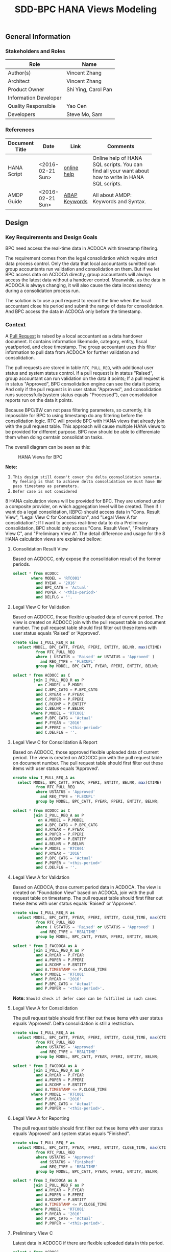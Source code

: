 #+PAGEID: 1832374030
#+VERSION: 2
#+STARTUP: align
#+OPTIONS: toc:1
#+TITLE: SDD-BPC HANA Views Modeling
** General Information
*** Stakeholders and Roles
| Role                  | Name                |
|-----------------------+---------------------|
| Author(s)             | Vincent Zhang       |
| Architect             | Vincent Zhang       |
| Product Owner         | Shi Ying, Carol Pan |
| Information Developer |                     |
| Quality Responsible   | Yao Cen             |
| Developers            | Steve Mo, Sam       |

*** References
|                |                  |               | <30>                           |
| Document Title | Date             | Link          | Comments                       |
|----------------+------------------+---------------+--------------------------------|
| HANA Script    | <2016-02-21 Sun> | [[http://help.sap.com/saphelp_hanaplatform/helpdata/en/92/11209e54ab48959c83a7ac3b4ef877/content.htm?frameset=/en/60/088457716e46889c78662700737118/frameset.htm&current_toc=/en/ed/4f384562ce4861b48e22a8be3171e5/plain.htm&node_id=3][online help]]   | Online help of HANA SQL scripts. You can find all your want about how to write in HANA SQL scripts. |
| AMDP Guide     | <2016-02-21 Sun> | [[http://help.sap.com/abapdocu_740/en/index.htm?file=abenamdp.htm][ABAP Keywords]] | All about AMDP: Keywords and Syntax. |
     

** Design
*** Key Requirements and Design Goals
BPC need access the real-time data in ACDOCA with timestamp filtering. 

The requirement comes from the legal consolidation which require strict data process control. Only the data that local accountants sumitted can group accountants run validation and consolidation on them. But if we let BPC access data on ACDOCA directly, group accountants will always access the latest data without a handover control. Meanwhile, as the data in ACDOCA is always changing, it will also cause the data inconsistency during a consolidation process run. 

The solution is to use a pull request to record the time when the local accountant close his period and submit the range of data for consolidation. And BPC access the data in ACDOCA only before the timestamp. 

*** Context
A [[https://wiki.wdf.sap.corp/wiki/display/ERPFINDEV/SDD-Pull+Request+for+Consolidation][Pull Request]] is raised by a local accountant as a data handover document. It contains information like:mode, category,  entity, fiscal year/period, and close timestamp. The group accountant uses this filter information to pull data from ACDOCA for further validation and consolidation. 

The pull requests are stored in table =RTC_PULL_REQ=, with additional user status and system status control. If a pull request is in status "Raised", group accountant can run validation on the data it points; If a pull request is in status "Approved", BPC consolidation engine can see the data it points; And only if the pull request is in user status "Approved", and consolidation runs successfully(system status equals "Processed"), can consolidation reports run on the data it points. 

Because BPC/BW can not pass filtering parameters, so currently, it is impossible for BPC to using timestamp do any filtering before the consolidation logic. RTC will provide BPC with HANA views that already join with the pull request table. This approach will cause multiple HANA views to be provided for different purpose. BPC now should be able to differeniate them when doing cerntain consolidation tasks. 

The overall diagram can be seen as this: 

#+Caption: HANA Views for BPC
[[../image/ConsViews03.png]]

*Note:*
1. =This design still doesn't cover the delta coonsolidation senario. My feeling is that to achieve delta consolidation we must have BW pass timestamp as parameters.=
2. =Defer case is not considered=

8 HANA calculation views will be provided for BPC. They are unioned under a composite provider, on which aggregation level will be created. Then if I want do a legal consolidation, I(BPC) should access data in "Cons. Result View", "Legal View C for Consolidation", and "Legal View A for consolidation"; If I want to access real-time data to do a Preliminary consolidation, BPC should only access "Cons. Result View", "Preliminary View C", and "Preliminary View A". The detail difference and usage for the 8 HANA calculation views are explained bellow:

**** Consolidation Result View
Based on ACDOCC, only expose the consolidation result of the former periods.
#+BEGIN_SRC sql
  select * from ACDOCC
          where MODEL = 'RTC001'
            and RYEAR = '2016'
            and BPC_CATG = 'Actual'
            and POPER < '<this-period>'
            and DELFLG = ''.
#+END_SRC

**** Legal View C for Validation 
Based on ACDOCC, those flexible uploaded data of current period. The view is created on ACDOCC join with the pull request table on document number. The pull request table should first filter out these items with user status equals 'Raised' or 'Approved'.
#+BEGIN_SRC sql
  create view I_PULL_REQ_R as 
    select MODEL, BPC_CATT, FYEAR, FPERI, ENTITY, BELNR, max(CTIME)
            from RTC_PULL_REQ
            where ( USTATUS = 'Raised' or USTATUS = 'Approved' )
              and REQ_TYPE = 'FLEXUPL'
            group by MODEL, BPC_CATT, FYEAR, FPERI, ENTITY, BELNR;

  select * from ACDOCC as C
           join I_PULL_REQ_R as P
             on C.MODEL = P.MODEL
            and C.BPC_CATG = P.BPC_CATG
            and C.RYEAR = P.FYEAR
            and C.POPER = P.FPERI
            and C.RCOMP = P.ENTITY
            and C.BELNR = P.BELNR
          where P.MODEL = 'RTC001'
            and P.BPC_CATG = 'Actual'
            and P.FYEAR = '2016'
            and P.FPERI = '<this-period>'
            and C.DELFLG = ''.
#+END_SRC

**** Legal View C for Consolidation & Report
Based on ACDOCC, those approved flexible uploaded data of current period. The view is created on ACDOCC join with the pull request table on document number. The pull request table should first filter out these items with user status equals 'Approved'.
#+BEGIN_SRC sql
  create view I_PULL_REQ_A as 
    select MODEL, BPC_CATT, FYEAR, FPERI, ENTITY, BELNR, max(CTIME)
            from RTC_PULL_REQ
            where USTATUS = 'Approved'
              and REQ_TYPE = 'FLEXUPL'
            group by MODEL, BPC_CATT, FYEAR, FPERI, ENTITY, BELNR;

  select * from ACDOCC as C
           join I_PULL_REQ_A as P
             on A.MODEL = P.MODEL
            and A.BPC_CATG = P.BPC_CATG
            and A.RYEAR = P.FYEAR
            and A.POPER = P.FPERI
            and A.RCOMP = P.ENTITY
            and A.BELNR = P.BELNR
          where P.MODEL = 'RTC001'
            and P.RYEAR = '2016'
            and P.BPC_CATG = 'Actual'
            and P.POPER = '<this-period>'
            and C.DELFLG = ''.
#+END_SRC

**** Legal View A for Validation 
Based on ACDOCA, those current period data in ACDOCA. The view is created on "Foundation View" based on ACDOCA, join with the pull request table on timestamp. The pull request table should first filter out these items with user status equals 'Raised' or 'Approved'.
#+BEGIN_SRC sql
  create view I_PULL_REQ_R as 
    select MODEL, BPC_CATT, FYEAR, FPERI, ENTITY, CLOSE_TIME, max(CTIME)
            from RTC_PULL_REQ
            where ( USTATUS = 'Raised' or USTATUS = 'Approved' )
              and REQ_TYPE = 'REALTIME'
            group by MODEL, BPC_CATT, FYEAR, FPERI, ENTITY, BELNR;

  select * from I_FACDOCA as A
           join I_PULL_REQ_R as P
            and A.RYEAR = P.FYEAR
            and A.POPER = P.FPERI
            and A.RCOMP = P.ENTITY
            and A.TIMESTAMP <= P.CLOSE_TIME
          where P.MODEL = 'RTC001'
            and P.RYEAR = '2016'
            and P.BPC_CATG = 'Actual'
            and P.POPER = '<this-period>'.
#+END_SRC

*Note:* =Should check if defer case can be fulfilled in such cases=.

**** Legal View A for Consolidation 
The pull request table should first filter out these items with user status equals 'Approved'. Delta consolidation is still a restriction. 
#+BEGIN_SRC sql
  create view I_PULL_REQ_A as 
    select MODEL, BPC_CATT, FYEAR, FPERI, ENTITY, CLOSE_TIME, max(CTIME)
            from RTC_PULL_REQ
            where USTATUS = 'Approved'
              and REQ_TYPE = 'REALTIME'
            group by MODEL, BPC_CATT, FYEAR, FPERI, ENTITY, BELNR;

  select * from I_FACDOCA as A
           join I_PULL_REQ_A as P
            and A.RYEAR = P.FYEAR
            and A.POPER = P.FPERI
            and A.RCOMP = P.ENTITY
            and A.TIMESTAMP <= P.CLOSE_TIME
          where P.MODEL = 'RTC001'
            and P.RYEAR = '2016'
            and P.BPC_CATG = 'Actual'
            and P.POPER = '<this-period>'.
#+END_SRC

**** Legal View A for Reporting 
The pull request table should first filter out these items with user status equals 'Approved' and system status equals "Finished". 
#+BEGIN_SRC sql
  create view I_PULL_REQ_F as 
    select MODEL, BPC_CATT, FYEAR, FPERI, ENTITY, CLOSE_TIME, max(CTIME)
            from RTC_PULL_REQ
            where USTATUS = 'Approved'
              and SSTATUS = 'Finished'
              and REQ_TYPE = 'REALTIME'
            group by MODEL, BPC_CATT, FYEAR, FPERI, ENTITY, BELNR;

  select * from I_FACDOCA as A
           join I_PULL_REQ_F as P
            and A.RYEAR = P.FYEAR
            and A.POPER = P.FPERI
            and A.RCOMP = P.ENTITY
            and A.TIMESTAMP <= P.CLOSE_TIME
          where P.MODEL = 'RTC001'
            and P.RYEAR = '2016'
            and P.BPC_CATG = 'Actual'
            and P.POPER = '<this-period>'.
#+END_SRC

**** Preliminary View C
Latest data in ACDOCC if there are flexible uploaded data in this period.
#+BEGIN_SRC sql
  select * from ACDOCC
          where MODEL = 'RTC001'
            and RYEAR = '2016'
            and BPC_CATG = 'Actual'
            and POPER = '<this-period>'
            and DELFLG = ''.
#+END_SRC

**** Preliminary View A
latest data in ACDOCA of current period.
#+BEGIN_SRC sql
  select * from I_FACDOCA
          where RYEAR = '2016'
            and POPER = '<this-period>'.
#+END_SRC


*** Foundation View     :Blang:
The foundation view should be built using HANA calculation view(graphic). 

*** Auto-generation of the 8 HANA Calculation Views      :Steve:
There is an exiting ABAP API to support generation of HANA calculation view. 

*** Write-back using HANA temp table
To be planned!

*** First Release
In 1610 release, we can't achieve the full picture of the diagram. But we can try to simplified it by removing the status control in the data submition process. That means, once the local accountants submit the data, without any approval, BPC can read the data. 

This simplification has following restrictions:
1. Once the local accountant raise the pull request, it is approved automatically, and group accountant can only accept it. There is no embedded control on this process, group accountant must notify the local accountant externally if she doesn't want the data. 
2. Delta consolidation is still not possible. Each time the local accountant raise a new pull request, BPC will always do a full re-consolidation based on the new timestamp. 
3. You can not defer amount to next period.
4. If consolidation is in "RUNNING" or "ERROR" status, reporting will produce data inconsistency.

The simplified diagram would look like this:

#+Caption: HANA Views for BPC in First Release
[[../image/ConsViews04.png]]

**** Consolidation Result View
Based on ACDOCC, only expose the consolidation result of the former periods.
#+BEGIN_SRC sql
  select * from ACDOCC
          where MODEL = 'RTC001'
            and RYEAR = '2016'
            and BPC_CATG = 'Actual'
            and POPER < '<this-period>'
            and DELFLG = ''.
#+END_SRC
**** Legal View C
Based on ACDOCC, those approved flexible uploaded data of current period. The view is created on ACDOCC join with the pull request table on document number. The pull request table should first filter out these items with user status equals 'Approved'.
#+BEGIN_SRC sql
  create view I_PULL_REQ_R as 
    select MODEL, BPC_CATT, FYEAR, FPERI, ENTITY, max(CTIME), PLUUID
            from RTC_PULL_REQ
            where USTATUS = 'Approved'
              and REQ_TYPE = 'C'
            group by MODEL, BPC_CATT, FYEAR, FPERI, ENTITY;

  select * from ACDOCC as C
           join I_PULL_REQ_R as P
             on C.MODEL = P.MODEL
            and C.BPC_CATG = P.BPC_CATG
            and C.RYEAR = P.FYEAR
            and C.POPER = P.FPERI
            and C.RCOMP = P.ENTITY
            and C.PLUUID = P.PLUUID
          where P.MODEL = 'RTC001'
            and P.RYEAR = '2016'
            and P.BPC_CATG = 'Actual'
            and P.POPER = '<this-period>'
            and C.DELFLG = ''.
#+END_SRC

Once the local accountant submits the data, the pull request's user status will be changed to "Approved". 
**** Legal View A
The pull request table should first filter out these items with user status equals 'Approved'.
#+BEGIN_SRC sql
  create view I_PULL_REQ_AR as 
    select MODEL, BPC_CATG, FYEAR, FPERI, ENTITY, max(CTIME), CLOSE_TIME
            from RTC_PULL_REQ
            where USTATUS = 'Approved'
              and SSTATUS = 'READY'
              and REQ_TYPE = 'A'
            group by MODEL, BPC_CATT, FYEAR, FPERI, ENTITY, BELNR;

  create view I_PULL_REQ_AF as 
    select MODEL, BPC_CATG, FYEAR, FPERI, ENTITY, max(CTIME), CLOSE_TIME
            from RTC_PULL_REQ
            where USTATUS = 'Approved'
              and SSTATUS = 'FINISHED'
              and REQ_TYPE = 'A'
            group by MODEL, BPC_CATT, FYEAR, FPERI, ENTITY, BELNR;

  create view I_PULL_REQ_ARF as
     select A.MODEL, A.BPC_CATG, A.FYEAR, A.FPERI, A.ENTITY, 
            A.CLOSE_TIME as NewRaisedTime, B.CLOSE_TIME as LastFinshedTime, 
           from I_PULL_REQ_AR as A
           join I_PULL_REQ_AF as B
             on A.MODEL = B.MODEL
            and A.BPC_CATG = B.BPC_CATG
            and A.FYEAR = B.FYEAR
            and A.FPERI = B.FPERI
            and A.ENTITY = B.ENTITY;

    select * from I_FACDOCA as A
           join I_PULL_REQ_AR as P
            and A.RYEAR = P.FYEAR
            and A.POPER = P.FPERI
            and A.RCOMP = P.ENTITY
            and A.TIMESTAMP <= P.CLOSE_TIME
          where P.MODEL = 'RTC001'
            and P.RYEAR = '2016'
            and P.FPERI = '<this-period>'
            and P.BPC_CATG = 'Actual' 
          union 
  select * from I_FACDOCA as A
           join I_PULL_REQ_ARF as P
            and A.RYEAR = P.FYEAR
            and A.POPER = P.FPERI
            and A.RCOMP = P.ENTITY
            and (A.TIMESTAMP > P.LastFinshedTime and A.TIMESTAMP <= P.NewRaisedTime)
          where P.MODEL = 'RTC001'
            and P.RYEAR = '2016'
            and P.FPERI < '<this-period>'
            and P.BPC_CATG = 'Actual'.
#+END_SRC

Vince: It seems the defer case can be covered using above SQL! Need more tests!

**** Preliminary View C
Latest data in ACDOCC if there are flexible uploaded data in this period.
#+BEGIN_SRC sql
  select * from ACDOCC
          where MODEL = 'RTC001'
            and RYEAR = '2016'
            and BPC_CATG = 'Actual'
            and POPER = '<this-period>'
            and DELFLG = ''.
#+END_SRC

**** Preliminary View A
latest data in ACDOCA of current period.
#+BEGIN_SRC sql
  select * from I_FACDOCA
          where RYEAR = '2016'
            and POPER = '<this-period>'.
#+END_SRC

